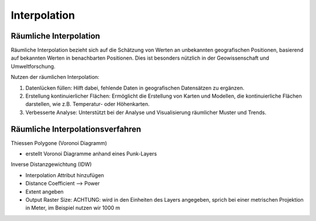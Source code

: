 Interpolation
===============

Räumliche Interpolation
--------------

Räumliche Interpolation bezieht sich auf die Schätzung von Werten an unbekannten geografischen Positionen, basierend auf bekannten Werten in benachbarten Positionen. 
Dies ist besonders nützlich in der Geowissenschaft und Umweltforschung.

Nutzen der räumlichen Interpolation:

1. Datenlücken füllen: Hilft dabei, fehlende Daten in geografischen Datensätzen zu ergänzen.
2. Erstellung kontinuierlicher Flächen: Ermöglicht die Erstellung von Karten und Modellen, die kontinuierliche Flächen darstellen, wie z.B. Temperatur- oder Höhenkarten.
3. Verbesserte Analyse: Unterstützt bei der Analyse und Visualisierung räumlicher Muster und Trends.

Räumliche Interpolationsverfahren
--------------

Thiessen Polygone (Voronoi Diagramm)

* erstellt Voronoi Diagramme anhand eines Punk-Layers

.. raw:: html

   <video width="100%" controls src="https://courses.gistools.geog.uni-heidelberg.de/giscience/qgis-book/-/raw/main/uploads/QGIS/videos/qgis_voronoi.mp4">

.. raw:: html

   </video>


Inverse Distanzgewichtung (IDW)

* Interpolation Attribut hinzufügen
* Distance Coefficient –> Power
* Extent angeben
* Output Raster Size: ACHTUNG: wird in den Einheiten des Layers angegeben, sprich bei einer metrischen Projektion in Meter, im Beispiel nutzen wir 1000 m

.. raw:: html

   <video width="100%" controls src="https://courses.gistools.geog.uni-heidelberg.de/giscience/qgis-book/-/raw/main/uploads/QGIS/videos/qgis_idw.mp4">

.. raw:: html

   </video>